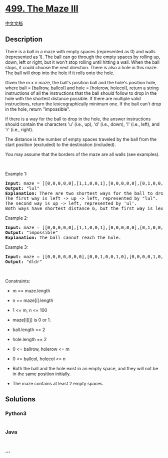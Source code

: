 * [[https://leetcode.com/problems/the-maze-iii][499. The Maze III]]
  :PROPERTIES:
  :CUSTOM_ID: the-maze-iii
  :END:
[[./solution/0400-0499/0499.The Maze III/README.org][中文文档]]

** Description
   :PROPERTIES:
   :CUSTOM_ID: description
   :END:

#+begin_html
  <p>
#+end_html

There is a ball in a maze with empty spaces (represented as 0) and walls
(represented as 1). The ball can go through the empty spaces by rolling
up, down, left or right, but it won't stop rolling until hitting a wall.
When the ball stops, it could choose the next direction. There is also a
hole in this maze. The ball will drop into the hole if it rolls onto the
hole.

#+begin_html
  </p>
#+end_html

#+begin_html
  <p>
#+end_html

Given the m x n maze, the ball's position ball and the hole's position
hole, where ball = [ballrow, ballcol] and hole = [holerow, holecol],
return a string instructions of all the instructions that the ball
should follow to drop in the hole with the shortest distance possible.
If there are multiple valid instructions, return the lexicographically
minimum one. If the ball can't drop in the hole, return "impossible".

#+begin_html
  </p>
#+end_html

#+begin_html
  <p>
#+end_html

If there is a way for the ball to drop in the hole, the answer
instructions should contain the characters 'u' (i.e., up), 'd' (i.e.,
down), 'l' (i.e., left), and 'r' (i.e., right).

#+begin_html
  </p>
#+end_html

#+begin_html
  <p>
#+end_html

The distance is the number of empty spaces traveled by the ball from the
start position (excluded) to the destination (included).

#+begin_html
  </p>
#+end_html

#+begin_html
  <p>
#+end_html

You may assume that the borders of the maze are all walls (see
examples).

#+begin_html
  </p>
#+end_html

#+begin_html
  <p>
#+end_html

 

#+begin_html
  </p>
#+end_html

#+begin_html
  <p>
#+end_html

Example 1:

#+begin_html
  </p>
#+end_html

#+begin_html
  <pre>
  <strong>Input:</strong> maze = [[0,0,0,0,0],[1,1,0,0,1],[0,0,0,0,0],[0,1,0,0,1],[0,1,0,0,0]], ball = [4,3], hole = [0,1]
  <strong>Output:</strong> &quot;lul&quot;
  <strong>Explanation:</strong> There are two shortest ways for the ball to drop into the hole.
  The first way is left -&gt; up -&gt; left, represented by &quot;lul&quot;.
  The second way is up -&gt; left, represented by &#39;ul&#39;.
  Both ways have shortest distance 6, but the first way is lexicographically smaller because &#39;l&#39; &lt; &#39;u&#39;. So the output is &quot;lul&quot;.
  </pre>
#+end_html

#+begin_html
  <p>
#+end_html

Example 2:

#+begin_html
  </p>
#+end_html

#+begin_html
  <pre>
  <strong>Input:</strong> maze = [[0,0,0,0,0],[1,1,0,0,1],[0,0,0,0,0],[0,1,0,0,1],[0,1,0,0,0]], ball = [4,3], hole = [3,0]
  <strong>Output:</strong> &quot;impossible&quot;
  <strong>Explanation:</strong> The ball cannot reach the hole.
  </pre>
#+end_html

#+begin_html
  <p>
#+end_html

Example 3:

#+begin_html
  </p>
#+end_html

#+begin_html
  <pre>
  <strong>Input:</strong> maze = [[0,0,0,0,0,0,0],[0,0,1,0,0,1,0],[0,0,0,0,1,0,0],[0,0,0,0,0,0,1]], ball = [0,4], hole = [3,5]
  <strong>Output:</strong> &quot;dldr&quot;
  </pre>
#+end_html

#+begin_html
  <p>
#+end_html

 

#+begin_html
  </p>
#+end_html

#+begin_html
  <p>
#+end_html

Constraints:

#+begin_html
  </p>
#+end_html

#+begin_html
  <ul>
#+end_html

#+begin_html
  <li>
#+end_html

m == maze.length

#+begin_html
  </li>
#+end_html

#+begin_html
  <li>
#+end_html

n == maze[i].length

#+begin_html
  </li>
#+end_html

#+begin_html
  <li>
#+end_html

1 <= m, n <= 100

#+begin_html
  </li>
#+end_html

#+begin_html
  <li>
#+end_html

maze[i][j] is 0 or 1.

#+begin_html
  </li>
#+end_html

#+begin_html
  <li>
#+end_html

ball.length == 2

#+begin_html
  </li>
#+end_html

#+begin_html
  <li>
#+end_html

hole.length == 2

#+begin_html
  </li>
#+end_html

#+begin_html
  <li>
#+end_html

0 <= ballrow, holerow <= m

#+begin_html
  </li>
#+end_html

#+begin_html
  <li>
#+end_html

0 <= ballcol, holecol <= n

#+begin_html
  </li>
#+end_html

#+begin_html
  <li>
#+end_html

Both the ball and the hole exist in an empty space, and they will not be
in the same position initially.

#+begin_html
  </li>
#+end_html

#+begin_html
  <li>
#+end_html

The maze contains at least 2 empty spaces.

#+begin_html
  </li>
#+end_html

#+begin_html
  </ul>
#+end_html

** Solutions
   :PROPERTIES:
   :CUSTOM_ID: solutions
   :END:

#+begin_html
  <!-- tabs:start -->
#+end_html

*** *Python3*
    :PROPERTIES:
    :CUSTOM_ID: python3
    :END:
#+begin_src python
#+end_src

*** *Java*
    :PROPERTIES:
    :CUSTOM_ID: java
    :END:
#+begin_src java
#+end_src

*** *...*
    :PROPERTIES:
    :CUSTOM_ID: section
    :END:
#+begin_example
#+end_example

#+begin_html
  <!-- tabs:end -->
#+end_html
